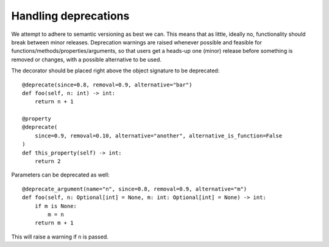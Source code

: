 Handling deprecations
=====================

We attempt to adhere to semantic versioning as best we can.
This means that as little, ideally no, functionality should break between minor
releases.
Deprecation warnings are raised whenever possible and feasible for
functions/methods/properties/arguments, so that users get a heads-up one (minor) release
before something is removed or changes, with a possible alternative to be used.

The decorator should be placed right above the object signature to be deprecated::

    @deprecate(since=0.8, removal=0.9, alternative="bar")
    def foo(self, n: int) -> int:
        return n + 1

    @property
    @deprecate(
        since=0.9, removal=0.10, alternative="another", alternative_is_function=False
    )
    def this_property(self) -> int:
        return 2

Parameters can be deprecated as well::

    @deprecate_argument(name="n", since=0.8, removal=0.9, alternative="m")
    def foo(self, n: Optional[int] = None, m: int: Optional[int] = None) -> int:
        if m is None:
            m = n
        return m + 1

This will raise a warning if ``n`` is passed.